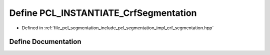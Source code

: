.. _exhale_define_crf__segmentation_8hpp_1a16f6f10cc3cfe0080b93a37a700192c8:

Define PCL_INSTANTIATE_CrfSegmentation
======================================

- Defined in :ref:`file_pcl_segmentation_include_pcl_segmentation_impl_crf_segmentation.hpp`


Define Documentation
--------------------


.. doxygendefine:: PCL_INSTANTIATE_CrfSegmentation
